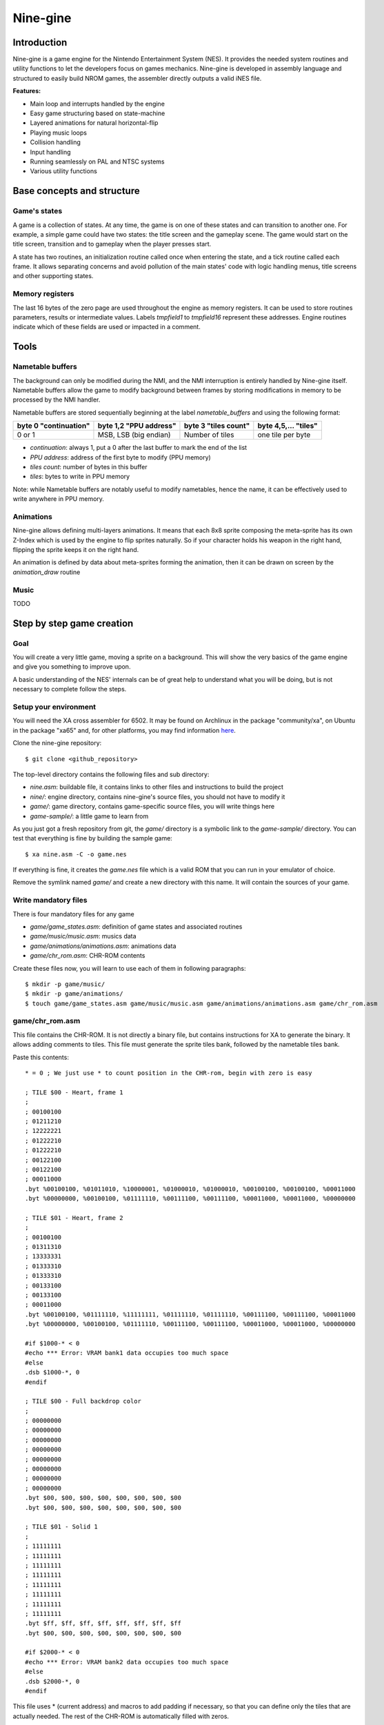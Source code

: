 Nine-gine
*********

Introduction
============

Nine-gine is a game engine for the Nintendo Entertainment System (NES). It provides the needed system routines and utility functions to let the developers focus on games mechanics. Nine-gine is developed in assembly language and structured to easily build NROM games, the assembler directly outputs a valid iNES file.

**Features:**

* Main loop and interrupts handled by the engine
* Easy game structuring based on state-machine
* Layered animations for natural horizontal-flip
* Playing music loops
* Collision handling
* Input handling
* Running seamlessly on PAL and NTSC systems
* Various utility functions

Base concepts and structure
===========================

Game's states
-------------

A game is a collection of states. At any time, the game is on one of these states and can transition to another one. For example, a simple game could have two states: the title screen and the gameplay scene. The game would start on the title screen, transition and to gameplay when the player presses start.

A state has two routines, an initialization routine called once when entering the state, and a tick routine called each frame. It allows separating concerns and avoid pollution of the main states' code with logic handling menus, title screens and other supporting states.

Memory registers
----------------

The last 16 bytes of the zero page are used throughout the engine as memory registers. It can be used to store routines parameters, results or intermediate values. Labels *tmpfield1* to *tmpfield16* represent these addresses. Engine routines indicate which of these fields are used or impacted in a comment.

Tools
=====

Nametable buffers
-----------------

The background can only be modified during the NMI, and the NMI interruption is entirely handled by Nine-gine itself. Nametable buffers allow the game to modify background between frames by storing modifications in memory to be processed by the NMI handler.

Nametable buffers are stored sequentially beginning at the label *nametable_buffers* and using the following format:

+-----------------------+------------------------+----------------------+----------------------+
| byte 0 "continuation" | byte 1,2 "PPU address" | byte 3 "tiles count" | byte 4,5,... "tiles" |
+=======================+========================+======================+======================+
| 0 or 1                | MSB, LSB (big endian)  | Number of tiles      | one tile per byte    |
+-----------------------+------------------------+----------------------+----------------------+

* *continuation*: always 1, put a 0 after the last buffer to mark the end of the list
* *PPU address*: address of the first byte to modify (PPU memory)
* *tiles count*: number of bytes in this buffer
* *tiles*: bytes to write in PPU memory

Note: while Nametable buffers are notably useful to modify nametables, hence the name, it can be effectively used to write anywhere in PPU memory.

Animations
----------

Nine-gine allows defining multi-layers animations. It means that each 8x8 sprite composing the meta-sprite has its own Z-Index which is used by the engine to flip sprites naturally. So if your character holds his weapon in the right hand, flipping the sprite keeps it on the right hand.

An animation is defined by data about meta-sprites forming the animation, then it can be drawn on screen by the *animation_draw* routine


Music
-----

TODO

Step by step game creation
==========================

Goal
----

You will create a very little game, moving a sprite on a background. This will show the very basics of the game engine and give you something to improve upon.

A basic understanding of the NES' internals can be of great help to understand what you will be doing, but is not necessary to complete follow the steps.

Setup your environment
----------------------

You will need the XA cross assembler for 6502. It may be found on Archlinux in the package "community/xa", on Ubuntu in the package "xa65" and, for other platforms, you may find information `here <http://www.floodgap.com/retrotech/xa/>`_.

Clone the nine-gine repository::

	$ git clone <github_repository>

The top-level directory contains the following files and sub directory:

* *nine.asm*: buildable file, it contains links to other files and instructions to build the project
* *nine/*: engine directory, contains nine-gine's source files, you should not have to modify it
* *game/*: game directory, contains game-specific source files, you will write things here
* *game-sample/*: a little game to learn from

As you just got a fresh repository from git, the *game/* directory is a symbolic link to the *game-sample/* directory. You can test that everything is fine by building the sample game::

	$ xa nine.asm -C -o game.nes

If everything is fine, it creates the *game.nes* file which is a valid ROM that you can run in your emulator of choice.

Remove the symlink named *game/* and create a new directory with this name. It will contain the sources of your game.

Write mandatory files
---------------------

There is four mandatory files for any game

* *game/game_states.asm*: definition of game states and associated routines
* *game/music/music.asm*: musics data
* *game/animations/animations.asm*: animations data
* *game/chr_rom.asm*: CHR-ROM contents

Create these files now, you will learn to use each of them in following paragraphs::

	$ mkdir -p game/music/
	$ mkdir -p game/animations/
	$ touch game/game_states.asm game/music/music.asm game/animations/animations.asm game/chr_rom.asm

game/chr_rom.asm
----------------

This file contains the CHR-ROM. It is not directly a binary file, but contains instructions for XA to generate the binary. It allows adding comments to tiles. This file must generate the sprite tiles bank, followed by the nametable tiles bank.

Paste this contents::

	* = 0 ; We just use * to count position in the CHR-rom, begin with zero is easy

	; TILE $00 - Heart, frame 1
	;
	; 00100100
	; 01211210
	; 12222221
	; 01222210
	; 01222210
	; 00122100
	; 00122100
	; 00011000
	.byt %00100100, %01011010, %10000001, %01000010, %01000010, %00100100, %00100100, %00011000
	.byt %00000000, %00100100, %01111110, %00111100, %00111100, %00011000, %00011000, %00000000

	; TILE $01 - Heart, frame 2
	;
	; 00100100
	; 01311310
	; 13333331
	; 01333310
	; 01333310
	; 00133100
	; 00133100
	; 00011000
	.byt %00100100, %01111110, %11111111, %01111110, %01111110, %00111100, %00111100, %00011000
	.byt %00000000, %00100100, %01111110, %00111100, %00111100, %00011000, %00011000, %00000000

	#if $1000-* < 0
	#echo *** Error: VRAM bank1 data occupies too much space
	#else
	.dsb $1000-*, 0
	#endif

	; TILE $00 - Full backdrop color
	;
	; 00000000
	; 00000000
	; 00000000
	; 00000000
	; 00000000
	; 00000000
	; 00000000
	; 00000000
	.byt $00, $00, $00, $00, $00, $00, $00, $00
	.byt $00, $00, $00, $00, $00, $00, $00, $00

	; TILE $01 - Solid 1
	;
	; 11111111
	; 11111111
	; 11111111
	; 11111111
	; 11111111
	; 11111111
	; 11111111
	; 11111111
	.byt $ff, $ff, $ff, $ff, $ff, $ff, $ff, $ff
	.byt $00, $00, $00, $00, $00, $00, $00, $00

	#if $2000-* < 0
	#echo *** Error: VRAM bank2 data occupies too much space
	#else
	.dsb $2000-*, 0
	#endif

This file uses * (current address) and macros to add padding if necessary, so that you can define only the tiles that are actually needed. The rest of the CHR-ROM is automatically filled with zeros.

The *.byt* pseudo-op outputs raw bytes, ideal to generate the binary of the CHR-ROM. As it is still a source file, you can (and should) add comments describing your sprites and their use.

In the sample file you just pasted, there is two sprite tiles each representing a heart but with different colors. It will be used to make a blinking heart animation. There also is two nametable tiles, simple monochromatic ones, it can be used to create a background with big pixels.

game/animations/animations.asm
------------------------------

This file contains animations definitions. It is the static data, describing animation's frames. An animation frame is a collection of 8x8 sprites, shown for a certain duration. Looping over frames of an animation is made easy by the engine.

You need only one animation, the blinking heart. Let's describe it in this file::

	anim_heart:
	; Frame 1
	ANIM_FRAME_BEGIN(10)
	ANIM_SPRITE($00, $00, $00, $00) ; Y, tile, attr, X
	ANIM_FRAME_END
	; Frame 2
	ANIM_FRAME_BEGIN(10)
	ANIM_SPRITE($00, $01, $00, $00) ; Y, tile, attr, X
	ANIM_FRAME_END
	; End of animation
	ANIM_ANIMATION_END

As the animation is data that is stored somewhere in the PRG-ROM, you will need it's address, so begin with an easy to remember label. *anim_heart* is a perfect name for this animation and the label.

Using macros defined in nine-gine to describe the animation is nice to obtain an easy to read file. This animation is composed of two frames, each during 10 rendering frames (0.2 seconds) and is composed of a single sprite. The animation actually alternate colors of the heart.

game/game_states.asm
--------------------

This file describes routines associated to each game state.

It begins with a table of vectors pointing the routines of each state. As there is only one state to this game, there is one entry per table::

	; Subroutine called when the state change to this state
	game_states_init:
	VECTOR(ingame_init)

	; Subroutine called each frame
	game_states_tick:
	VECTOR(ingame_tick)

The initialization routine is in charge of drawing the screen's background. The easiest way to do this is to store the nametable in a compressed way::

	palettes_data:
	; Background
	.byt $20,$0d,$0d,$0d, $20,$0d,$0d,$0d, $20,$0d,$0d,$0d, $20,$0d,$0d,$0d
	; Sprites
	.byt $20,$06,$25,$22, $20,$0d,$0d,$0d, $20,$0d,$0d,$0d, $20,$0d,$0d,$0d

	nametable_data:
	.byt ZIPNT_ZEROS(32*7)
	.byt ZIPNT_ZEROS(32*7+12)
	.byt                                                                $01, $01, $01, $01,  $01
	.byt ZIPNT_ZEROS(15+12)
	.byt                                                                $01, $01, $01, $01,  $01
	.byt ZIPNT_ZEROS(15+12)
	;    -------------------  -------------------  -------------------  -------------------  -------------------  -------------------  -------------------  -------------------
	.byt                                                                $01, $01, $01, $01,  $01
	.byt ZIPNT_ZEROS(15+32*7)
	.byt ZIPNT_ZEROS(32*6)
	nametable_attributes:
	.byt ZIPNT_ZEROS(8*8)
	.byt ZIPNT_END

The nametable in this format can be decompressed by an utility routine of Nine-gine.

Each frame, the heart has to be updated. It can move or change color at any time. To be able to draw it correctly you need to store somewhere its position and a counter to know which animation frame to draw. Let's attribute some space in zero page for this data::

	heart_x = $03
	heart_y = $04
	heart_anim_tick = $05

It begins at $03 since Nine-gine uses $00 to $02. You can read about labels used by Nine-gine in file *nine/mem_labels.asm*.

The initialization routine is pretty simple, as the nametable is stored on Nine-gine's format it is trivial to draw::

	; Initialization routine for ingame state
	ingame_init:
	.(
		; Point PPU to Background palette 0 (see http://wiki.nesdev.com/w/index.php/PPU_palettes)
		lda PPUSTATUS
		lda #$3f
		sta PPUADDR
		lda #$00
		sta PPUADDR

		; Write palette_data in actual ppu palettes
		ldx #$00
		copy_palette:
		lda palettes_data, x
		sta PPUDATA
		inx
		cpx #$20
		bne copy_palette

		; Copy background from PRG-rom to PPU nametable
		lda #<nametable_data
		sta tmpfield1
		lda #>nametable_data
		sta tmpfield2
		jsr draw_zipped_nametable

		; Init the heart
		lda #$80
		sta heart_x
		sta heart_y
		lda #0
		sta heart_anim_tick

		rts
	.)

Finally, the tick routine must handle input and refresh the heart::

	; Tick routine for ingame state
	ingame_tick:
	.(
		;
		; Move the heart
		;

		; Check up button
		.(
			lda controller_a_btns
			and #CONTROLLER_BTN_UP
			beq ok

				dec heart_y

			ok:
		.)

		; Check left button
		.(
			lda controller_a_btns
			and #CONTROLLER_BTN_LEFT
			beq ok

				dec heart_x

			ok:
		.)

		; Check right button
		.(
			lda controller_a_btns
			and #CONTROLLER_BTN_RIGHT
			beq ok

				inc heart_x

			ok:
		.)

		; Check down button
		.(
			lda controller_a_btns
			and #CONTROLLER_BTN_DOWN
			beq ok

				inc heart_y

			ok:
		.)

		;
		; Draw the heart
		;

		; Name parameters of animation_draw
		param_x = tmpfield1
		param_y = tmpfield2
		param_animation_vector = tmpfield3
		param_first_sprite = tmpfield5
		param_last_sprite = tmpfield6
		param_direction = tmpfield7
		param_tick_number = tmpfield12

		; Place parameters for animation_draw
		lda heart_x
		sta param_x
		lda heart_y
		sta param_y
		lda #<anim_heart
		sta param_animation_vector
		lda #>anim_heart
		sta param_animation_vector+1
		lda #0
		sta param_first_sprite
		sta param_last_sprite
		sta param_direction
		lda heart_anim_tick
		sta param_tick_number

		; Draw the heart's animation
		jsr animation_draw

		; Save updated animation's tick number
		lda param_tick_number
		sta heart_anim_tick

		rts
	.)

Putting all these snippets to the file should be enough to make it work as intended

game/music/music.asm
--------------------

This file is the place for music data. Simply keep it empty, you may compose and integrate music later.

Build and play
--------------

If you followed the above steps, you should be able to build your first game. Simply assemble the *nine.asm* file on the top folder::

	$ xa xa nine.asm -C -o 'heart(E).nes'

Note the *(E)* in the *.nes* file name. ROMs produced by Nine-gine can run almost identically on PAL and NTSC systems, but their native system is PAL, indicating it in the filename helps most emulators to understand it.

Routines index
==============

absolute_a
----------

::

	 Change A to its absolute unsigned value

animation_draw
--------------

::

	 Draw the current frame of an animation
	  tmpfield1 - X position
	  tmpfield2 - Y position
	  tmpfield3, tmpfield4 - vector to the animation
	  tmpfield5 - index of the first OAM sprite to use
	  tmpfield6 - index of the last OAM sprite to use
	  tmpfield7 - direction of the animation (0 - natural, 1 - horizontally flipped)
	  tmpfield12 - current tick number

	 Set tmpfield12 to next tick number
	 Overwrite all refisters and tmpfields


audio_init
----------

audio_music_tick
----------------

audio_mute_music
----------------

audio_reset_music
-----------------

audio_unmute_music
------------------

boxes_overlap
-------------

::

	 Check if two rectangles collide
	  tmpfield1 - Rectangle 1 left
	  tmpfield2 - Rectangle 1 right
	  tmpfield3 - Rectangle 1 top
	  tmpfield4 - Rectangle 1 bottom
	  tmpfield5 - Rectangle 2 left
	  tmpfield6 - Rectangle 2 right
	  tmpfield7 - Rectangle 2 top
	  tmpfield8 - Rectangle 2 botto

	 tmpfield9 is set to #$00 if rectangles overlap, or to #$01 otherwise

call_pointed_subroutine
-----------------------

::

	 Allows to inderectly call a pointed subroutine normally with jsr
	  tmpfield1,tmpfield2 - subroutine to call

change_global_game_state
------------------------

::

	 Change the game's state
	  register A - new game state

	 WARNING - This routine never returns. It changes the state then restarts the main loop.

check_collision
---------------

::

	 Check if a movement collide with an obstacle
	  tmpfield1 - Original position X
	  tmpfield2 - Original position Y
	  tmpfield3 - Final position X (high byte)
	  tmpfield4 - Final position Y (high byte)
	  tmpfield5 - Obstacle top-left X
	  tmpfield6 - Obstacle top-left Y
	  tmpfield7 - Obstacle bottom-right X
	  tmpfield8 - Obstacle bottom-right Y
	  tmpfield9 - Final position X (low byte)
	  tmpfield10 - Final position Y (low byte)

	 tmpfield3, tmpfield4, tmpfield9 and tmpfield10 are rewritten with a final position that do not pass through obstacle.

check_top_collision
-------------------

::

	 Check if a movement passes through a line from above to under
	  tmpfield2 - Original position Y
	  tmpfield3 - Final position X (high byte)
	  tmpfield4 - Final position Y (high byte)
	  tmpfield5 - Obstacle top-left X
	  tmpfield6 - Obstacle top-left Y
	  tmpfield7 - Obstacle bottom-right X
	  tmpfield10 - Final position Y (low byte)

	 tmpfield3, tmpfield4, tmpfield9 and tmpfield10 are rewritten with a final position that do not pass through obstacle.

clrmem
------

copy_palette_to_ppu
-------------------

::

	 Copy a palette from a palettes table to the ppu
	  register X - PPU address LSB (MSB is fixed to $3f)
	  tmpfield1 - palette number in the table
	  tmpfield2, tmpfield3 - table's address

	  Overwrites registers

deactivate_particle_block
-------------------------

::

	Deactivate the particle block beginning at "particle_blocks, y"

draw_anim_frame
---------------

::

	 Draw an animation frame on screen
	  tmpfield1 - Position X
	  tmpfield2 - Position Y
	  tmpfield3, tmpfield4 - Vector pointing to the frame to draw
	  tmpfield5 - First sprite index to use
	  tmpfield6 - Last sprite index to use
	  tmpfield7 - Animation's direction (0 normal, 1 flipped)
	  tmpfield8 - X position
	  tmpfield9 - Y position

	 Overwrites tmpfield5, tmpfield8, tmpfield10, tmpfield14, tmpfield15 and all registers

draw_zipped_nametable
---------------------

::

	 Copy a compressed nametable to PPU
	  tmpfield1 - compressed nametable address (low)
	  tmpfield2 - compressed nametable address (high)

	 Overwrites all registers, tmpfield1 and tmpfield2

dummy_routine
-------------

::

	 A routine doing nothing, it can be used as dummy entry in jump tables

hide_particles
--------------

::

	 Hide all particles in the block beginning at "particle_blocks, y"

keep_input_dirty
----------------

::

	 Indicate that the input modification on this frame has not been consumed

last_nt_buffer
--------------

::

	 Set register X to the offset of the continuation byte of the first empty
	 nametable buffer

	 Overwrites register A

loop_on_particle_boxes
----------------------

::

	 Call a subroutine for each block
	  tmpfield1, tmpfield2 - address of the subroutine to call

	  For each call, Y is the offset of the block's first byte from particle_blocks

loop_on_particles
-----------------

::

	 Call a subroutine for each particle in a block
	  tmpfield1, tmpfield2 - address of the subroutine to call
	  Y - offset of the block's first byte from particle_blocks

	  For each call, Y is the offset of the particle's first byte and
	  tmpfield3 is the particle number (from 1)

multiply
--------

::

	 Multiply tmpfield1 by tmpfield2 in tmpfield3
	  tmpfield1 - multiplicand (low byte)
	  tmpfield2 - multiplicand (high byte)
	  tmpfield3 - multiplier
	  Result stored in tmpfield4 (low byte) and tmpfield5 (high byte)

	  Overwrites register A, tmpfield4 and tmpfield5

number_to_tile_indexes
----------------------

::

	 Produce a list of three tile indexes representing a number
	  tmpfield1 - Number to represent
	  tmpfield2 - Destination address LSB
	  tmpfield3 - Destionation address MSB

	  Overwrites timfield1, timpfield2, tmpfield3, tmpfield4, tmpfield5, tmpfield6
	  and all registers.

particle_draw
-------------

::

	 Draw particles according to their state

particle_handlers_reinit
------------------------

::

	 Deactivate all particle handlers

process_nt_buffers
------------------

::

	 Copy nametable buffers to PPU nametable
	 A nametable buffer has the following pattern:
	   continuation (1 byte), address (2 bytes), number of tiles (1 byte), tiles (N bytes)
	   continuation - 1 there is a buffer, 0 work done
	   address - address where to write in PPU address space (big endian)
	   number of tiles - Number of tiles in this buffer
	   tiles - One byte per tile, representing the tile number

	 Overwrites register X and tmpfield1

reset_nt_buffers
----------------

::

	 Empty the list of nametable buffers

shake_screen
------------

signed_cmp
----------

::

	 Perform multibyte signed comparison
	  tmpfield6 - a (low)
	  tmpfield7 - a (high)
	  tmpfield8 - b (low)
	  tmpfield9 - b (high)

	 Output - N flag set if "a < b", unset otherwise
	          C flag set if "(unsigned)a < (unsigned)b", unset otherwise
	 Overwrites register A

wait_next_frame
---------------

::

	 Wait the next 50Hz frame, returns once NMI is complete
	  May skip frames to ensure a 50Hz average

wait_next_real_frame
--------------------

::

	 Wait the next frame, returns once NMI is complete
